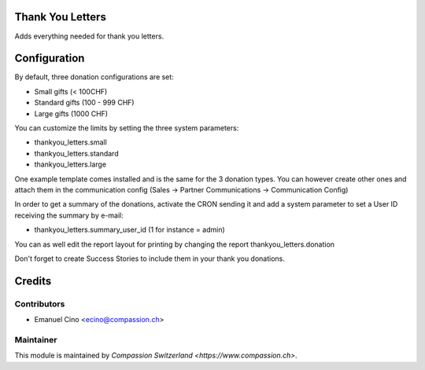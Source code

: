 .. image:: https://img.shields.io/badge/licence-AGPL--3-blue.svg
    :alt: License: AGPL-3

Thank You Letters
=================

Adds everything needed for thank you letters.

Configuration
=============

By default, three donation configurations are set:

* Small gifts (< 100CHF)
* Standard gifts (100 - 999 CHF)
* Large gifts (1000 CHF)

You can customize the limits by setting the three system parameters:

* thankyou_letters.small
* thankyou_letters.standard
* thankyou_letters.large

One example template comes installed and is the same for the 3 donation types.
You can however create other ones and attach them in the communication config
(Sales -> Partner Communications -> Communication Config)

In order to get a summary of the donations, activate the CRON sending it and
add a system parameter to set a User ID receiving the summary by e-mail:

* thankyou_letters.summary_user_id (1 for instance = admin)

You can as well edit the report layout for printing by changing the report
thankyou_letters.donation

Don't forget to create Success Stories to include them in your thank you
donations.

Credits
=======

Contributors
------------

* Emanuel Cino <ecino@compassion.ch>

Maintainer
----------

This module is maintained by `Compassion Switzerland <https://www.compassion.ch>`.
